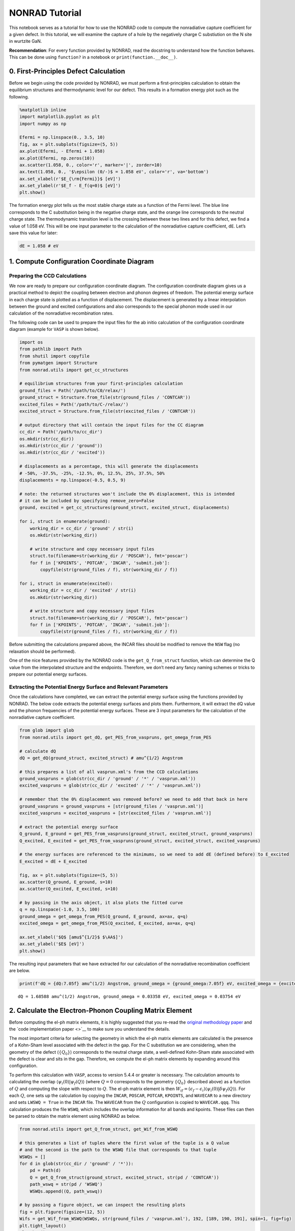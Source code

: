 NONRAD Tutorial
===============

This notebook serves as a tutorial for how to use the NONRAD code to
compute the nonradiative capture coefficient for a given defect. In this
tutorial, we will examine the capture of a hole by the negatively charge
C substiution on the N site in wurtzite GaN.

**Recommendation**: For every function provided by NONRAD, read the
docstring to understand how the function behaves. This can be done using
``function?`` in a notebook or ``print(function.__doc__)``.

0. First-Principles Defect Calculation
--------------------------------------

Before we begin using the code provided by NONRAD, we must perform a
first-principles calculation to obtain the equilibrium structures and
thermodynamic level for our defect. This results in a formation energy
plot such as the following.

.. code:: ipython3

    %matplotlib inline
    import matplotlib.pyplot as plt
    import numpy as np
    
    Efermi = np.linspace(0., 3.5, 10)
    fig, ax = plt.subplots(figsize=(5, 5))
    ax.plot(Efermi, - Efermi + 1.058)
    ax.plot(Efermi, np.zeros(10))
    ax.scatter(1.058, 0., color='r', marker='|', zorder=10)
    ax.text(1.058, 0., '$\epsilon (0/-)$ = 1.058 eV', color='r', va='bottom')
    ax.set_xlabel(r'$E_{\rm{Fermi}}$ [eV]')
    ax.set_ylabel(r'$E_f - E_f(q=0)$ [eV]')
    plt.show()



.. image:: tutorial_files/tutorial_2_0.png


The formation energy plot tells us the most stable charge state as a
function of the Fermi level. The blue line corresponds to the C
substitution being in the negative charge state, and the orange line
corresponds to the neutral charge state. The thermodynamic transition
level is the crossing between these two lines and for this defect, we
find a value of 1.058 eV. This will be one input parameter to the
calculation of the nonradiative capture coefficient, ``dE``. Let’s save
this value for later:

.. code:: ipython3

    dE = 1.058 # eV

1. Compute Configuration Coordinate Diagram
-------------------------------------------

Preparing the CCD Calculations
^^^^^^^^^^^^^^^^^^^^^^^^^^^^^^

We now are ready to prepare our configuration coordinate diagram. The
configuration coordinate diagram gives us a practical method to depict
the coupling between electron and phonon degrees of freedom. The
potential energy surface in each charge state is plotted as a function
of displacement. The displacement is generated by a linear interpolation
between the ground and excited configurations and also corresponds to
the special phonon mode used in our calculation of the nonradiative
recombination rates.

The following code can be used to prepare the input files for the ab
initio calculation of the configuration coordinate diagram (example for
``VASP`` is shown below).

.. code:: ipython3

    import os
    from pathlib import Path
    from shutil import copyfile
    from pymatgen import Structure
    from nonrad.utils import get_cc_structures
    
    # equilibrium structures from your first-principles calculation
    ground_files = Path('/path/to/C0/relax/')
    ground_struct = Structure.from_file(str(ground_files / 'CONTCAR'))
    excited_files = Path('/path/to/C-/relax/')
    excited_struct = Structure.from_file(str(excited_files / 'CONTCAR'))
    
    # output directory that will contain the input files for the CC diagram
    cc_dir = Path('/path/to/cc_dir')
    os.mkdir(str(cc_dir))
    os.mkdir(str(cc_dir / 'ground'))
    os.mkdir(str(cc_dir / 'excited'))
    
    # displacements as a percentage, this will generate the displacements
    # -50%, -37.5%, -25%, -12.5%, 0%, 12.5%, 25%, 37.5%, 50%
    displacements = np.linspace(-0.5, 0.5, 9)
    
    # note: the returned structures won't include the 0% displacement, this is intended
    # it can be included by specifying remove_zero=False
    ground, excited = get_cc_structures(ground_struct, excited_struct, displacements)
    
    for i, struct in enumerate(ground):
        working_dir = cc_dir / 'ground' / str(i)
        os.mkdir(str(working_dir))
        
        # write structure and copy necessary input files
        struct.to(filename=str(working_dir / 'POSCAR'), fmt='poscar')
        for f in ['KPOINTS', 'POTCAR', 'INCAR', 'submit.job']:
            copyfile(str(ground_files / f), str(working_dir / f))
            
    for i, struct in enumerate(excited):
        working_dir = cc_dir / 'excited' / str(i)
        os.mkdir(str(working_dir))
        
        # write structure and copy necessary input files
        struct.to(filename=str(working_dir / 'POSCAR'), fmt='poscar')
        for f in ['KPOINTS', 'POTCAR', 'INCAR', 'submit.job']:
            copyfile(str(ground_files / f), str(working_dir / f))

Before submitting the calculations prepared above, the INCAR files
should be modified to remove the ``NSW`` flag (no relaxation should be
performed).

One of the nice features provided by the NONRAD code is the
``get_Q_from_struct`` function, which can determine the Q value from the
interpolated structure and the endpoints. Therefore, we don’t need any
fancy naming schemes or tricks to prepare our potential energy surfaces.

Extracting the Potential Energy Surface and Relevant Parameters
^^^^^^^^^^^^^^^^^^^^^^^^^^^^^^^^^^^^^^^^^^^^^^^^^^^^^^^^^^^^^^^

Once the calculations have completed, we can extract the potential
energy surface using the functions provided by NONRAD. The below code
extracts the potential energy surfaces and plots them. Furthermore, it
will extract the dQ value and the phonon frequencies of the potential
energy surfaces. These are 3 input parameters for the calculation of the
nonradiative capture coefficient.

.. code:: ipython3

    from glob import glob
    from nonrad.utils import get_dQ, get_PES_from_vaspruns, get_omega_from_PES
    
    # calculate dQ
    dQ = get_dQ(ground_struct, excited_struct) # amu^{1/2} Angstrom
    
    # this prepares a list of all vasprun.xml's from the CCD calculations
    ground_vaspruns = glob(str(cc_dir / 'ground' / '*' / 'vasprun.xml'))
    excited_vaspruns = glob(str(cc_dir / 'excited' / '*' / 'vasprun.xml'))
    
    # remember that the 0% displacement was removed before? we need to add that back in here
    ground_vaspruns = ground_vaspruns + [str(ground_files / 'vasprun.xml')]
    excited_vaspruns = excited_vaspruns + [str(excited_files / 'vasprun.xml')]
    
    # extract the potential energy surface
    Q_ground, E_ground = get_PES_from_vaspruns(ground_struct, excited_struct, ground_vaspruns)
    Q_excited, E_excited = get_PES_from_vaspruns(ground_struct, excited_struct, excited_vaspruns)
    
    # the energy surfaces are referenced to the minimums, so we need to add dE (defined before) to E_excited
    E_excited = dE + E_excited
    
    fig, ax = plt.subplots(figsize=(5, 5))
    ax.scatter(Q_ground, E_ground, s=10)
    ax.scatter(Q_excited, E_excited, s=10)
    
    # by passing in the axis object, it also plots the fitted curve
    q = np.linspace(-1.0, 3.5, 100)
    ground_omega = get_omega_from_PES(Q_ground, E_ground, ax=ax, q=q)
    excited_omega = get_omega_from_PES(Q_excited, E_excited, ax=ax, q=q)
    
    ax.set_xlabel('$Q$ [amu$^{1/2}$ $\AA$]')
    ax.set_ylabel('$E$ [eV]')
    plt.show()



.. image:: tutorial_files/tutorial_8_0.png


The resulting input parameters that we have extracted for our
calculation of the nonradiative recombination coefficient are below.

.. code:: ipython3

    print(f'dQ = {dQ:7.05f} amu^(1/2) Angstrom, ground_omega = {ground_omega:7.05f} eV, excited_omega = {excited_omega:7.05f} eV')


.. parsed-literal::

    dQ = 1.68588 amu^(1/2) Angstrom, ground_omega = 0.03358 eV, excited_omega = 0.03754 eV


2. Calculate the Electron-Phonon Coupling Matrix Element
--------------------------------------------------------

Before computing the el-ph matrix elements, it is highly suggested that
you re-read the `original methodology
paper <http://dx.doi.org/10.1103/PhysRevB.90.075202>`__ and the `code
implementation paper <>`__ to make sure you understand the details.

The most important criteria for selecting the geometry in which the
el-ph matrix elements are calculated is the presence of a Kohn-Sham
level associated with the defect in the gap. For the C substitution we
are considering, when the geometry of the defect (:math:`\{Q_0\}`)
corresponds to the neutral charge state, a well-defined Kohn-Sham state
associated with the defect is clear and sits in the gap. Therefore, we
compute the el-ph matrix elements by expanding around this
configuration.

To perform this calculation with ``VASP``, access to version 5.4.4 or
greater is necessary. The calculation amounts to calculating the overlap
:math:`\langle \psi_i (0) \vert \psi_f (Q) \rangle` (where :math:`Q = 0`
corresponds to the geometry :math:`\{Q_0\}` described above) as a
function of :math:`Q` and computing the slope with respect to :math:`Q`.
The el-ph matrix element is then
:math:`W_{if} = (\epsilon_f - \epsilon_i) \langle \psi_i (0) \vert \delta \psi_f (Q) \rangle`.
For each :math:`Q`, one sets up the calculation by copying the
``INCAR``, ``POSCAR``, ``POTCAR``, ``KPOINTS``, and ``WAVECAR`` to a new
directory and sets ``LWSWQ = True`` in the ``INCAR`` file. The
``WAVECAR`` from the :math:`Q` configuration is copied to
``WAVECAR.qqq``. This calculation produces the file ``WSWQ``, which
includes the overlap information for all bands and kpoints. These files
can then be parsed to obtain the matrix element using NONRAD as below.

.. code:: ipython3

    from nonrad.utils import get_Q_from_struct, get_Wif_from_WSWQ
    
    # this generates a list of tuples where the first value of the tuple is a Q value
    # and the second is the path to the WSWQ file that corresponds to that tuple
    WSWQs = []
    for d in glob(str(cc_dir / 'ground' / '*')):
        pd = Path(d)
        Q = get_Q_from_struct(ground_struct, excited_struct, str(pd / 'CONTCAR'))
        path_wswq = str(pd / 'WSWQ')
        WSWQs.append((Q, path_wswq))
    
    # by passing a figure object, we can inspect the resulting plots
    fig = plt.figure(figsize=(12, 5))
    Wifs = get_Wif_from_WSWQ(WSWQs, str(ground_files / 'vasprun.xml'), 192, [189, 190, 191], spin=1, fig=fig)
    plt.tight_layout()
    plt.show()



.. image:: tutorial_files/tutorial_12_0.png


We pass as input, the indices of the 3 valence bands. What we find is
that the valence band that is pushed down in energy has the greatest
el-ph matrix element. This makes sense because it is pushed down by the
interaction with the defect state.

**NOTE**: We highly recommend passing a figure object to view the
resulting plot. This ensures that the value obtained is reasonable.

The resulting values of the matrix elements are shown below. They are in
units of eV amu\ :math:`^{-1/2}` :math:`\unicode{xC5}^{-1}`. The VBM of
wz-GaN has three (nearly degenerate) bands, so we must average over the
matrix elements. The resulting value can then be directly input into the
nonradiative capture calculation.

.. code:: ipython3

    Wif = np.sqrt(np.mean([x[1]**2 for x in Wifs]))
    print(Wifs, Wif)


.. parsed-literal::

    [(189, 0.08081487879834824), (190, 0.020450559002109615), (191, 0.0259145184003146)] 0.05040116487612406


Alternative Method (Note: not publication quality)
^^^^^^^^^^^^^^^^^^^^^^^^^^^^^^^^^^^^^^^^^^^^^^^^^^

Another method for obtaining the Wif value would be to use the
pseudo-wavefunctions from the ``WAVECAR`` files. This will neglect the
core information. For some defect systems, this is not a bad
approximation. The quality of the result can generally be judged by the
overlap at :math:`Q = 0`. If the overlap is almost zero (maybe < 0.05),
then the result should be reasonably reliable. Please only use this to
get a rough idea, the above method is preferred. This is facilitated by
the ``get_Wif_from_wavecars`` function.

.. code:: ipython3

    from nonrad.utils import get_Wif_from_wavecars
    
    # this generates a list of tuples where the first value of the tuple is a Q value
    # and the second is the path to the WAVECAR file that corresponds to that tuple
    wavecars = []
    for d in glob(str(cc_dir / 'ground' / '*')):
        pd = Path(d)
        Q = get_Q_from_struct(ground_struct, excited_struct, str(pd / 'CONTCAR'))
        path_wavecar = str(pd / 'WAVECAR')
        wavecars.append((Q, path_wavecar))
        
    # by passing a figure object, we can inspect the resulting plots
    fig = plt.figure(figsize=(12, 5))
    Wifs = get_Wif_from_wavecars(wavecars, str(ground_files / 'WAVECAR'), 192, [189, 190, 191], spin=1, fig=fig)
    plt.tight_layout()
    plt.show()



.. image:: tutorial_files/tutorial_16_0.png


As we can see, the results are reasonably close because the Q = 0 value
is somewhat low.

.. code:: ipython3

    print(Wifs, np.sqrt(np.mean([x[1]**2 for x in Wifs])))


.. parsed-literal::

    [(189, 0.08609599795923484), (190, 0.030574033957316595), (191, 0.019013362685731866)] 0.05387887767217285


3. Compute Scaling Parameters
-----------------------------

When calculating the capture coefficient, we need to take into account
two effects. First is the coulombic interaction between the carrier and
defect. This occurs when the carrier is captured into a defect with a
non-zero charge state. Second, there is the effect on the el-ph matrix
element as a result of using a finite-size charged supercell. This leads
to a suppression or enhancement of the charge density near the defect
and would not occur in an infinitely large supercell.

Sommerfeld Parameter
^^^^^^^^^^^^^^^^^^^^

The Sommerfeld parameter captures the long-range coulombic interaction
that can affect the capture rates. The interaction can be attractive or
repulsive and may enhance or suppress the resulting rate.

For our system, we have the C substitution capturing a hole in the
negative charge state, so there will be a long-range coulombic
attraction that enhances the capture rates. One input parameter for the
Sommerfeld parameter is the Z value. We define it as
:math:`Z = q_d / q_c`, where :math:`q_d` is the charge of the defect and
:math:`q_c` is the charge of the carrier. For a negatively charge defect
(:math:`q_d = -1`) interacting with a hole (:math:`q_c = +1`), we have
:math:`Z = -1`. :math:`Z < 0` is an attractive center, while
:math:`Z > 0` is a repulsive center.

Below, we calculate the scaling coefficient. Note, we use the hole
effective mass (because we are capturing a hole) and the static
dielectric constant.

.. code:: ipython3

    from nonrad.scaling import sommerfeld_parameter
    
    Z = -1
    m_eff = 0.18 # hole effective mass of GaN
    eps_0 = 8.9  # static dielectric constant of GaN
    
    # We can compute the Sommerfeld parameter at a single temperature
    print(f'Sommerfeld Parameter @ 300K: {sommerfeld_parameter(300, Z, m_eff, eps_0):7.05f}')
    
    # or we can compute it at a range of temperatures
    T = np.linspace(25, 800, 1000)
    f = sommerfeld_parameter(T, Z, m_eff, eps_0)


.. parsed-literal::

    Sommerfeld Parameter @ 300K: 7.77969


Charged Supercell Effects
^^^^^^^^^^^^^^^^^^^^^^^^^

Ideally, one could always calculate the el-ph matrix elements in the
neutral charge state, and for many defects, this is possible. However,
sometimes it is unavoidable to use a charged defect cell for computing
the matrix elements. As a result of the charge on the supercell, an
interaction between the defect and the delocalized band edges occurs.
This leads to an enhancement or suppression of the charge density near
the defect that would not exist in an infinite-size supercell, and
therefore, a scaling of the el-ph matrix element.

For the C substitution that we are considering, the el-ph matrix element
is computed in the neutral charge state, so *no correction is
necessary*. For illustration purposes, we shall examine how we would
compute this scaling coefficient *if it were necessary* by studying the
wavefunctions in the negative charge state. Here, we have a spurious
interaction that suppresses or enhances the charge density of the bulk
wavefunctions near the charged defect. The scaling coefficient is
calculated by comparing the radial distribution of the charge density to
a purely homogenous distribution. The function
``charged_supercell_scaling`` computes the scaling factor.

Below is an example of the interaction with the valence band:

.. code:: ipython3

    from nonrad.scaling import charged_supercell_scaling
    
    wavecar_path = str(excited_files / 'WAVECAR')
    
    fig = plt.figure(figsize=(12, 5))
    factor = charged_supercell_scaling(wavecar_path, 189, def_index=192, fig=fig)
    plt.tight_layout()
    plt.show()
    
    print('scaling =', 1 / factor)



.. image:: tutorial_files/tutorial_22_0.png


.. parsed-literal::

    scaling = 0.9259259259259259


The left-most plot is of the cumulative charge density (blue) against a
homogenous distribution (red). The scaling parameter that brings the two
into agreement is shown in the second plot. A plateau is found around
~2-3 :math:`\unicode{xC5}`. This is the value that we use for the
scaling. If we had calculated the el-ph matrix elements in the negative
charge state, we would scale the capture coefficient by 1 over this
value squared (printed above). For completeness, the right-most plot is
the derivative of the scaling coefficient, which provides an algorithmic
way to find the plateau.

Below we show the process for the interaction with the conduction band.

.. code:: ipython3

    fig = plt.figure(figsize=(12, 5))
    factor = charged_supercell_scaling(wavecar_path, 193, def_index=192, fig=fig)
    plt.tight_layout()
    plt.show()
    
    print('scaling =', 1 / factor)



.. image:: tutorial_files/tutorial_24_0.png


.. parsed-literal::

    scaling = 1.4492753623188408


Here we see that the distribution is suppressed near the defect.

4. Compute the Nonradiative Capture Coefficient
-----------------------------------------------

We are now ready to compute the capture coefficient. The last input
parameter we need to think about is the configurational degeneracy. For
a C substitution, there are 4 identical defect configurations (one along
each bond) that the hole can be captured into.

.. code:: ipython3

    from nonrad import get_C
    
    g = 4 # configurational degeneracy
    volume = ground_struct.volume # Angstrom^3
    
    # we pass in T, which is a numpy array
    # we will get the capture coefficient at each of these temperatures
    Ctilde = get_C(dQ, dE, excited_omega, ground_omega, Wif, volume, g=g, T=T)
    
    # apply Sommerfeld parameter, evaluated at the same temperatures
    C = f * Ctilde
    
    fig, ax = plt.subplots(1, 2, figsize=(10, 5))
    ax[0].semilogy(T, C)
    ax[0].set_xlabel('$T$ [K]')
    ax[0].set_ylabel('$C_p$ [cm$^{3}$ s$^{-1}$]')
    ax[1].semilogy(1000 / T[200:], C[200:])
    ax[1].set_xlabel('$1000 / T$ [K$^{-1}$]')
    ax[1].set_ylabel('$C_p$ [cm$^{3}$ s$^{-1}$]')
    plt.tight_layout()
    plt.show()



.. image:: tutorial_files/tutorial_27_0.png


We may also want to calculate the capture cross section,
:math:`\sigma = C / \langle v \rangle`. We can do this using the
``thermal_velocity`` function.

.. code:: ipython3

    from nonrad.scaling import thermal_velocity
    
    sigma = C / thermal_velocity(T, m_eff) # cm^2
    sigma *= (1e8)**2 # (cm to Angstrom)^2
    
    fig, ax = plt.subplots(1, 2, figsize=(10, 5))
    ax[0].semilogy(T, sigma)
    ax[0].set_xlabel('$T$ [K]')
    ax[0].set_ylabel('$\sigma$ [$\AA^{2}$]')
    ax[1].semilogy(1000 / T[200:], sigma[200:])
    ax[1].set_xlabel('$1000 / T$ [K$^{-1}$]')
    ax[1].set_ylabel('$\sigma$ [$\AA^{2}$]')
    plt.tight_layout()
    plt.show()



.. image:: tutorial_files/tutorial_29_0.png

